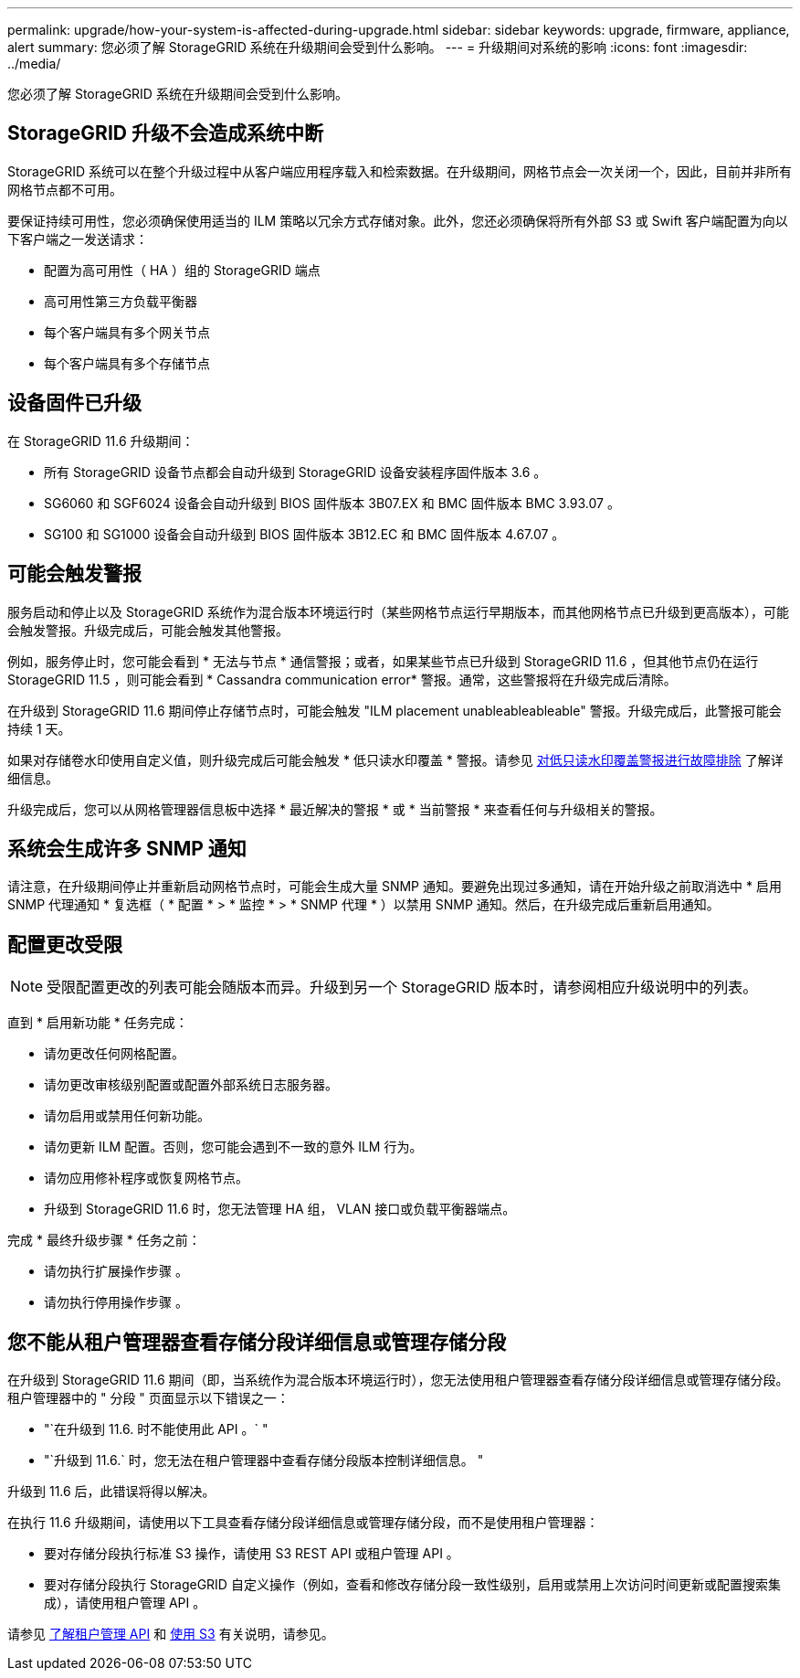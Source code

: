 ---
permalink: upgrade/how-your-system-is-affected-during-upgrade.html 
sidebar: sidebar 
keywords: upgrade, firmware, appliance, alert 
summary: 您必须了解 StorageGRID 系统在升级期间会受到什么影响。 
---
= 升级期间对系统的影响
:icons: font
:imagesdir: ../media/


[role="lead"]
您必须了解 StorageGRID 系统在升级期间会受到什么影响。



== StorageGRID 升级不会造成系统中断

StorageGRID 系统可以在整个升级过程中从客户端应用程序载入和检索数据。在升级期间，网格节点会一次关闭一个，因此，目前并非所有网格节点都不可用。

要保证持续可用性，您必须确保使用适当的 ILM 策略以冗余方式存储对象。此外，您还必须确保将所有外部 S3 或 Swift 客户端配置为向以下客户端之一发送请求：

* 配置为高可用性（ HA ）组的 StorageGRID 端点
* 高可用性第三方负载平衡器
* 每个客户端具有多个网关节点
* 每个客户端具有多个存储节点




== 设备固件已升级

在 StorageGRID 11.6 升级期间：

* 所有 StorageGRID 设备节点都会自动升级到 StorageGRID 设备安装程序固件版本 3.6 。
* SG6060 和 SGF6024 设备会自动升级到 BIOS 固件版本 3B07.EX 和 BMC 固件版本 BMC 3.93.07 。
* SG100 和 SG1000 设备会自动升级到 BIOS 固件版本 3B12.EC 和 BMC 固件版本 4.67.07 。




== 可能会触发警报

服务启动和停止以及 StorageGRID 系统作为混合版本环境运行时（某些网格节点运行早期版本，而其他网格节点已升级到更高版本），可能会触发警报。升级完成后，可能会触发其他警报。

例如，服务停止时，您可能会看到 * 无法与节点 * 通信警报；或者，如果某些节点已升级到 StorageGRID 11.6 ，但其他节点仍在运行 StorageGRID 11.5 ，则可能会看到 * Cassandra communication error* 警报。通常，这些警报将在升级完成后清除。

在升级到 StorageGRID 11.6 期间停止存储节点时，可能会触发 "ILM placement unableableableable" 警报。升级完成后，此警报可能会持续 1 天。

如果对存储卷水印使用自定义值，则升级完成后可能会触发 * 低只读水印覆盖 * 警报。请参见 xref:../monitor/troubleshoot-low-watermark-alert.adoc[对低只读水印覆盖警报进行故障排除] 了解详细信息。

升级完成后，您可以从网格管理器信息板中选择 * 最近解决的警报 * 或 * 当前警报 * 来查看任何与升级相关的警报。



== 系统会生成许多 SNMP 通知

请注意，在升级期间停止并重新启动网格节点时，可能会生成大量 SNMP 通知。要避免出现过多通知，请在开始升级之前取消选中 * 启用 SNMP 代理通知 * 复选框（ * 配置 * > * 监控 * > * SNMP 代理 * ）以禁用 SNMP 通知。然后，在升级完成后重新启用通知。



== 配置更改受限


NOTE: 受限配置更改的列表可能会随版本而异。升级到另一个 StorageGRID 版本时，请参阅相应升级说明中的列表。

直到 * 启用新功能 * 任务完成：

* 请勿更改任何网格配置。
* 请勿更改审核级别配置或配置外部系统日志服务器。
* 请勿启用或禁用任何新功能。
* 请勿更新 ILM 配置。否则，您可能会遇到不一致的意外 ILM 行为。
* 请勿应用修补程序或恢复网格节点。
* 升级到 StorageGRID 11.6 时，您无法管理 HA 组， VLAN 接口或负载平衡器端点。


完成 * 最终升级步骤 * 任务之前：

* 请勿执行扩展操作步骤 。
* 请勿执行停用操作步骤 。




== 您不能从租户管理器查看存储分段详细信息或管理存储分段

在升级到 StorageGRID 11.6 期间（即，当系统作为混合版本环境运行时），您无法使用租户管理器查看存储分段详细信息或管理存储分段。租户管理器中的 " 分段 " 页面显示以下错误之一：

* "`在升级到 11.6. 时不能使用此 API 。` "
* "`升级到 11.6.` 时，您无法在租户管理器中查看存储分段版本控制详细信息。 "


升级到 11.6 后，此错误将得以解决。

在执行 11.6 升级期间，请使用以下工具查看存储分段详细信息或管理存储分段，而不是使用租户管理器：

* 要对存储分段执行标准 S3 操作，请使用 S3 REST API 或租户管理 API 。
* 要对存储分段执行 StorageGRID 自定义操作（例如，查看和修改存储分段一致性级别，启用或禁用上次访问时间更新或配置搜索集成），请使用租户管理 API 。


请参见 xref:../tenant/understanding-tenant-management-api.adoc[了解租户管理 API] 和 xref:../s3/index.adoc[使用 S3] 有关说明，请参见。

